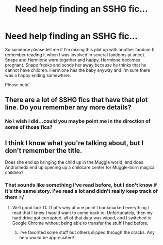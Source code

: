 #+TITLE: Need help finding an SSHG fic...

* Need help finding an SSHG fic...
:PROPERTIES:
:Author: nolongeralurker2013
:Score: 2
:DateUnix: 1367788449.0
:DateShort: 2013-May-06
:END:
So someone please tell me if I'm mixing this plot up with another fandom (I remember reading it when I was involved in several fandoms at once). Snape and Hermione were together and happy, Hermione becomes pregnant. Snape freaks and sends her away because he thinks that he cannot have children. Hermione has the baby anyway and I'm sure there was a happy ending somewhere.

Please help!


** There are a lot of SSHG fics that have that plot line. Do you remember any more details?
:PROPERTIES:
:Score: 1
:DateUnix: 1367793938.0
:DateShort: 2013-May-06
:END:

*** No I wish I did...could you maybe point me in the direction of some of those fics?
:PROPERTIES:
:Author: nolongeralurker2013
:Score: 1
:DateUnix: 1367796438.0
:DateShort: 2013-May-06
:END:


** I think I know what you're talking about, but I don't remember the title.

Does she end up bringing the child up in the Muggle world, and does Andromeda end up opening up a childcare center for Muggle-born magical children?
:PROPERTIES:
:Author: elemonated
:Score: 1
:DateUnix: 1367850276.0
:DateShort: 2013-May-06
:END:

*** That sounds like something I've read before, but I don't know if it's the same story. I've read a lot and didn't really keep track of them =/
:PROPERTIES:
:Author: nolongeralurker2013
:Score: 1
:DateUnix: 1367865143.0
:DateShort: 2013-May-06
:END:

**** Well good luck D: That's why at one point I bookmarked everything I read that I knew I would want to come back to. Unfortunately, then my hard drive got corrupted, all of that data was wiped, and I switched to Google Chrome without being able to transfer the stuff I had before.
:PROPERTIES:
:Author: elemonated
:Score: 1
:DateUnix: 1367865978.0
:DateShort: 2013-May-06
:END:

***** I've favorited some stuff but others slipped through the cracks. Any help would be appreciated!
:PROPERTIES:
:Author: nolongeralurker2013
:Score: 1
:DateUnix: 1368292365.0
:DateShort: 2013-May-11
:END:
